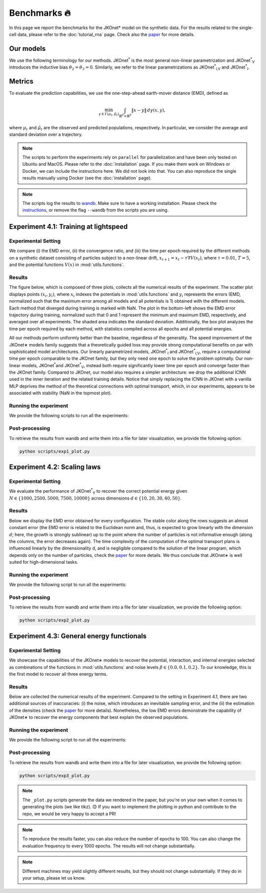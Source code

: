 Benchmarks 🔥
====================

In this page we report the benchmarks for the JKOnet\* model on the synthetic data. For the results related to the single-cell data, please refer to the :doc:`tutorial_rna` page. Check also the `paper <https://arxiv.org/abs/2406.12616>`_ for more details.

Our models
~~~~~~~~~~~

We use the following terminology for our methods. JKOnet\ :sup:`*` is the most general non-linear parametrization and JKOnet\ :sup:`*`\ :sub:`V` introduces the inductive bias :math:`\theta_2 = \theta_3 = 0`. Similarly, we refer to the linear parametrizations as JKOnet\ :sup:`*`\ :sub:`l,V` and JKOnet\ :sup:`*`\ :sub:`l`.

Metrics
~~~~~~~

To evaluate the prediction capabilities, we use the one-step-ahead earth-mover distance (EMD), defined as

.. math::

   \min_{\gamma \in \Gamma(\mu_t, \hat{\mu}_t)} \int_{\mathbb{R}^{d} \times \mathbb{R}^{d}} \|x - y\| \, d\gamma(x, y),

where :math:`\mu_t` and :math:`\hat{\mu}_t` are the observed and predicted populations, respectively. In particular, we consider the average and standard deviation over a trajectory.

.. note::
   The scripts to perform the experiments rely on ``parallel`` for parallelization and have been only tested on Ubuntu and MacOS. Please refer to the :doc:`installation` page. If you make them work on Windows or Docker, we can include the instructions here. We did not look into that. You can also reproduce the single results manually using Docker (see the :doc:`installation` page).

.. note::
   The scripts log the results to `wandb <https://wandb.ai>`_. Make sure to have a working installation. Please check the `instructions <https://docs.wandb.ai/quickstart/>`_, or remove the flag ``--wandb`` from the scripts you are using.


Experiment 4.1: Training at lightspeed
~~~~~~~~~~~~~~~~~~~~~~~~~~~~~~~~~~~~~~

**Experimental Setting**
------------------------
We compare (i) the EMD error, (ii) the convergence ratio, and (iii) the time per epoch required by the different methods on a synthetic dataset consisting of particles subject to a non-linear drift, :math:`x_{t+1} = x_t - \tau \nabla V(x_t)`, where :math:`\tau = 0.01`, :math:`T = 5`, and the potential functions :math:`V(x)` in :mod:`utils.functions`.

**Results**
------------------------
The figure below, which is composed of three plots, collects all the numerical results of the experiment. The scatter plot displays points :math:`(x_i, y_i)`, where :math:`x_i` indexes the potentials in :mod:`utils.functions` and :math:`y_i` represents the errors (EMD, normalized such that the maximum error among all models and all potentials is 1) obtained with the different models. Each method that diverged during training is marked with NaN. The plot in the bottom-left shows the EMD error trajectory during training, normalized such that 0 and 1 represent the minimum and maximum EMD, respectively, and averaged over all experiments. The shaded area indicates the standard deviation. Additionally, the box plot analyzes the time per epoch required by each method, with statistics compiled across all epochs and all potential energies.

.. image:: ../_static/exp_1.png
   :alt: Scaling laws
   :align: center

All our methods perform uniformly better than the baseline, regardless of the generality. The speed improvement of the JKOnet\∗ models family suggests that a theoretically guided loss may provide strong computational benefits on par with sophisticated model architectures. Our linearly parametrized models, JKOnet\ :sup:`*`\ :sub:`l` and JKOnet\ :sup:`*`\ :sub:`l,V`, require a computational time per epoch comparable to the JKOnet family, but they only need one epoch to solve the problem optimally. Our non-linear models, JKOnet\ :sup:`*`\ and JKOnet\ :sup:`*`\ :sub:`V`, instead both require significantly lower time per epoch and converge faster than the JKOnet family. Compared to JKOnet, our model also requires a simpler architecture: we drop the additional ICNN used in the inner iteration and the related training details. Notice that simply replacing the ICNN in JKOnet with a vanilla MLP deprives the method of the theoretical connections with optimal transport, which, in our experiments, appears to be associated with stability (NaN in the topmost plot).

**Running the experiment**
--------------------------
We provide the following scripts to run all the experiments:

.. tabs::

   .. tab:: MacOS and Ubuntu

    .. code-block:: bash

         bash -x scripts/exp1_jkonet_star_potential.sh
         bash -x scripts/exp1_jkonet_star.sh
         bash -x scripts/exp1_jkonet_star_linear_potential.sh
         bash -x scripts/exp1_jkonet_star_linear.sh
         bash -x scripts/exp1_jkonet.sh
         bash -x scripts/exp1_jkonet_vanilla.sh


**Post-processing**
--------------------
To retrieve the results from wandb and write them into a file for later visualization, we provide the following option:

.. code-block:: bash

    python scripts/exp1_plot.py

Experiment 4.2:  Scaling laws
~~~~~~~~~~~~~~~~~~~~~~~~~~~~~~

**Experimental Setting**
------------------------

We evaluate the performance of JKOnet\ :sup:`*`\ :sub:`V` to recover the correct potential energy given :math:`N \in \{1000, 2500, 5000, 7500, 10000\}` across dimensions :math:`d \in \{10, 20, 30, 40, 50\}`.

**Results**
------------------------
Below we display the EMD error obtained for every configuration. The stable color along the rows suggests an almost constant error (the EMD error is related to the Euclidean norm and, thus, is expected to grow linearly with the dimension :math:`d`; here, the growth is strongly sublinear) up to the point where the number of particles is not informative enough (along the columns, the error decreases again). The time complexity of the computation of the optimal transport plans is influenced linearly by the dimensionality d, and is negligible compared to the solution of the linear program, which depends only on the number of particles, check the `paper <https://arxiv.org/abs/2406.12616>`_ for more details. We thus conclude that JKOnet\∗ is well suited for high-dimensional tasks.

.. image:: ../_static/exp_2.png
   :alt: Scaling laws
   :align: center

**Running the experiment**
--------------------------
We provide the following script to run all the experiments:

.. tabs::

   .. tab:: MacOS and Ubuntu

    .. code-block:: bash

        bash -x scripts/exp2.sh

  
**Post-processing**
--------------------
To retrieve the results from wandb and write them into a file for later visualization, we provide the following option:

.. code-block:: bash

    python scripts/exp2_plot.py

Experiment 4.3:  General energy functionals
~~~~~~~~~~~~~~~~~~~~~~~~~~~~~~~~~~~~~~~~~~~

**Experimental Setting**
------------------------
We showcase the capabilities of the JKOnet\∗ models to recover the potential, interaction, and internal energies selected as combinations of the functions in :mod:`utils.functions` and noise levels :math:`\beta \in \{0.0, 0.1, 0.2\}`. To our knowledge, this is the first model to recover all three energy terms.


**Results**
-------------
Below are collected the numerical results of the experiment. Compared to the setting in Experiment 4.1, there are two additional sources of inaccuracies: (i) the noise, which introduces an inevitable sampling error, and the (ii) the estimation of the densities (check the `paper <https://arxiv.org/abs/2406.12616>`__ for more details). Nonetheless, the low EMD errors demonstrate the capability of JKOnet\∗ to recover the energy components that best explain the observed populations.

.. image:: ../_static/exp_3.png
   :alt: General energy functionals
   :width: 50%
   :align: center

**Running the experiment**
--------------------------
We provide the following script to run all the experiments:

.. tabs::

   .. tab:: MacOS and Ubuntu

    .. code-block:: bash

        bash -x scripts/exp3.sh


**Post-processing**
--------------------
To retrieve the results from wandb and write them into a file for later visualization, we provide the following option:

.. code-block:: bash

    python scripts/exp3_plot.py

.. note::
   The ``_plot.py`` scripts generate the data we rendered in the paper, but you're on your own when it comes to generating the plots (we like tikz). 😊 If you want to implement the plotting in python and contribute to the repo, we would be very happy to accept a PR!

.. note::
   To reproduce the results faster, you can also reduce the number of epochs to 100. You can also change the evaluation frequency to every 1000 epochs. The results will not change substantially.

.. note::
   Different machines may yield slightly different results, but they should not change substantially. If they do in your setup, please let us know.